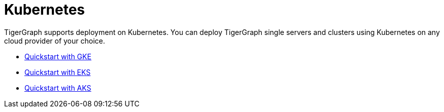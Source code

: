 = Kubernetes
:page-aliases: README.adoc, readme.adoc
:description: Overview of running TigerGraph on Kubernetes.

TigerGraph supports deployment on Kubernetes.
You can deploy TigerGraph single servers and clusters using Kubernetes on any cloud provider of your choice.

* xref:quickstart-with-gke.adoc[Quickstart with GKE]
* xref:quickstart-with-eks.adoc[Quickstart with EKS]
* xref:quickstart-with-aks.adoc[Quickstart with AKS]
